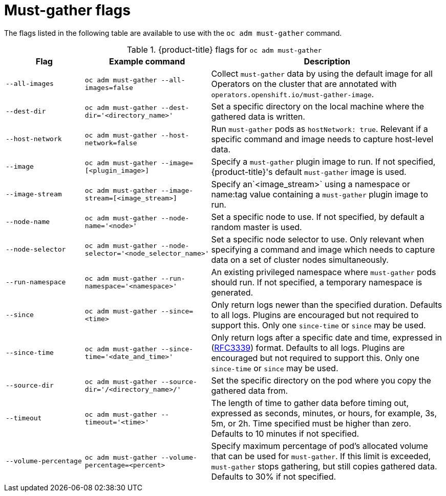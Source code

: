 // Module included in the following assemblies:
//
// * support/gathering-cluster-data.adoc

:_mod-docs-content-type: REFERENCE
[id="must-gather-flags_{context}"]
= Must-gather flags

The flags listed in the following table are available to use with the `oc adm must-gather` command.

.{product-title} flags for `oc adm must-gather`
[cols="1,1,3",options="header"]
|====
|Flag |Example command |Description

|`--all-images`
|`oc adm must-gather --all-images=false`
|Collect `must-gather` data by using the default image for all Operators on the cluster that are annotated with `operators.openshift.io/must-gather-image`.

|`--dest-dir`
|`oc adm must-gather --dest-dir='<directory_name>'`
|Set a specific directory on the local machine where the gathered data is written.

|`--host-network`
|`oc adm must-gather --host-network=false`
|Run `must-gather` pods as `hostNetwork: true`. Relevant if a specific command and image needs to capture host-level data.

|`--image`
|`oc adm must-gather --image=[<plugin_image>]`
|Specify a `must-gather` plugin image to run. If not specified, {product-title}'s default `must-gather` image is used.

|`--image-stream`
|`oc adm must-gather --image-stream=[<image_stream>]`
|Specify an`<image_stream>` using a namespace or name:tag value containing a `must-gather` plugin image to run.

|`--node-name`
|`oc adm must-gather --node-name='<node>'`
|Set a specific node to use. If not specified, by default a random master is used.

|`--node-selector`
|`oc adm must-gather --node-selector='<node_selector_name>'`
|Set a specific node selector to use. Only relevant when specifying a command and image which needs to capture data on a set of cluster nodes simultaneously.

|`--run-namespace`
|`oc adm must-gather --run-namespace='<namespace>'`
|An existing privileged namespace where `must-gather` pods should run. If not specified, a temporary namespace is generated.

|`--since`
|`oc adm must-gather --since=<time>`
|Only return logs newer than the specified duration. Defaults to all logs. Plugins are encouraged but not required to support this. Only one `since-time` or `since` may be used.

|`--since-time`
|`oc adm must-gather --since-time='<date_and_time>'`
|Only return logs after a specific date and time, expressed in (link:https://www.rfc-editor.org/rfc/rfc3339[RFC3339]) format. Defaults to all logs. Plugins are encouraged but not required to support this. Only one `since-time` or `since` may be used.

|`--source-dir`
|`oc adm must-gather --source-dir='/<directory_name>/'`
|Set the specific directory on the pod where you copy the gathered data from.

|`--timeout`
|`oc adm must-gather --timeout='<time>'`
|The length of time to gather data before timing out, expressed as seconds, minutes, or hours, for example, 3s, 5m, or 2h. Time specified must be higher than zero. Defaults to 10 minutes if not specified.

|`--volume-percentage`
|`oc adm must-gather --volume-percentage=<percent>`
|Specify maximum percentage of pod's allocated volume that can be used for `must-gather`. If this limit is exceeded, `must-gather` stops gathering, but still copies gathered data. Defaults to 30% if not specified.
|====